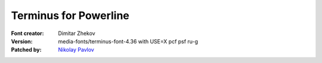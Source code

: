 Terminus for Powerline
======================

:Font creator: Dimitar Zhekov
:Version: media-fonts/terminus-font-4.36 with USE=X pcf psf ru-g
:Patched by: `Nikolay Pavlov <https://bitbucket.org/ZyX_I>`_
